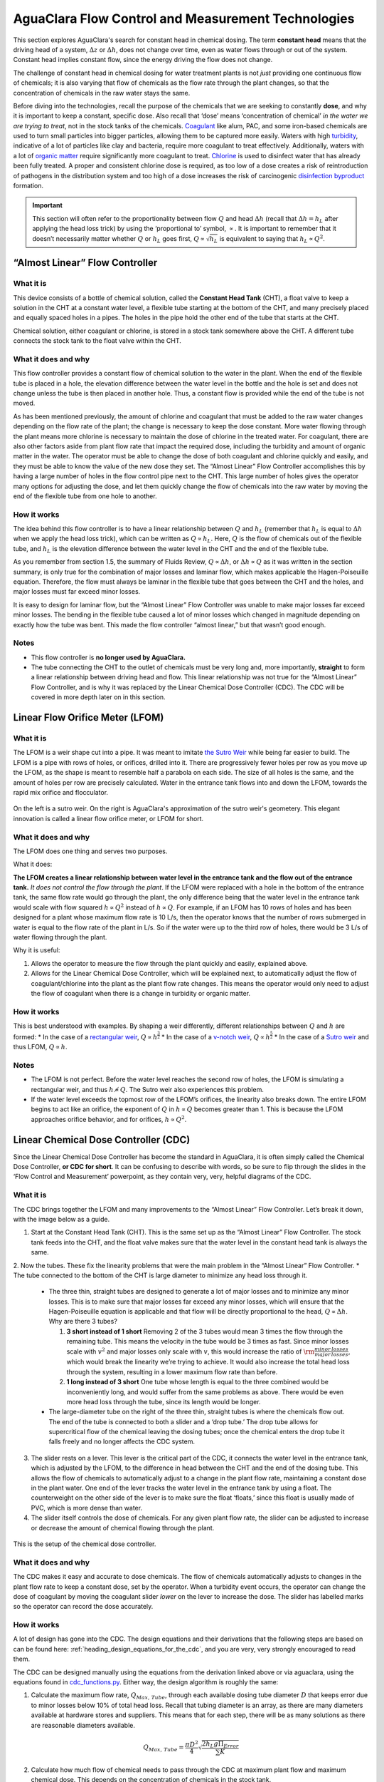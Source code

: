.. _title_flow_control_design:

****************************************************
AguaClara Flow Control and Measurement Technologies
****************************************************

This section explores AguaClara's search for constant head in chemical dosing. The term **constant head** means that the driving head of a system, :math:`\Delta z` or :math:`\Delta h`, does not change over time, even as water flows through or out of the system. Constant head implies constant flow, since the energy driving the flow does not change.

The challenge of constant head in chemical dosing for water treatment plants is not *just* providing one continuous flow of chemicals; it is also varying that flow of chemicals as the flow rate through the plant changes, so that the concentration of chemicals in the raw water stays the same.

Before diving into the technologies, recall the purpose of the chemicals that we are seeking to constantly **dose**, and why it is important to keep a constant, specific dose. Also recall that ‘dose’ means ‘concentration of chemical’ *in the water we are trying to treat*, not in the stock tanks of the chemicals. `Coagulant <https://en.wikipedia.org/wiki/Coagulation_(water_treatment)>`_ like alum, PAC, and some iron-based chemicals are used to turn small particles into bigger particles, allowing them to be captured more easily. Waters with high `turbidity <https://en.wikipedia.org/wiki/Turbidity>`_, indicative of a lot of particles like clay and bacteria, require more coagulant to treat effectively. Additionally, waters with a lot of `organic matter <https://en.wikipedia.org/wiki/Organic_matter>`_ require significantly more coagulant to treat. `Chlorine <https://en.wikipedia.org/wiki/Water_chlorination>`_ is used to disinfect water that has already been fully treated. A proper and consistent chlorine dose is required, as too low of a dose creates a risk of reintroduction of pathogens in the distribution system and too high of a dose increases the risk of carcinogenic `disinfection byproduct <https://en.wikipedia.org/wiki/Disinfection_by-product>`_ formation.

.. important:: This section will often refer to the proportionality between flow :math:`Q` and head :math:`\Delta h` (recall that :math:`\Delta h = h_L` after applying the head loss trick) by using the ‘proportional to’ symbol, :math:`\propto`. It is important to remember that it doesn’t necessarily matter whether :math:`Q` or :math:`h_L` goes first, :math:`Q \propto \sqrt{h_L}` is equivalent to saying that :math:`h_L \propto Q^2`.


.. _heading_almost_linear_flow_controller:

“Almost Linear” Flow Controller
--------------------------------

What it is
^^^^^^^^^^^^^^
This device consists of a bottle of chemical solution, called the **Constant Head Tank** (CHT), a float valve to keep a solution in the CHT at a constant water level, a flexible tube starting at the bottom of the CHT, and many precisely placed and equally spaced holes in a pipes. The holes in the pipe hold the other end of the tube that starts at the CHT.

Chemical solution, either coagulant or chlorine, is stored in a stock tank somewhere above the CHT. A different tube connects the stock tank to the float valve within the CHT.

What it does and why
^^^^^^^^^^^^^^^^^^^^^^^^
This flow controller provides a constant flow of chemical solution to the water in the plant. When the end of the flexible tube is placed in a hole, the elevation difference between the water level in the bottle and the hole is set and does not change unless the tube is then placed in another hole. Thus, a constant flow is provided while the end of the tube is not moved.

As has been mentioned previously, the amount of chlorine and coagulant that must be added to the raw water changes depending on the flow rate of the plant; the change is necessary to keep the dose constant. More water flowing through the plant means more chlorine is necessary to maintain the dose of chlorine in the treated water. For coagulant, there are also other factors aside from plant flow rate that impact the required dose, including the turbidity and amount of organic matter in the water. The operator must be able to change the dose of both coagulant and chlorine quickly and easily, and they must be able to know the value of the new dose they set. The “Almost Linear” Flow Controller accomplishes this by having a large number of holes in the flow control pipe next to the CHT. This large number of holes gives the operator many options for adjusting the dose, and let them quickly change the flow of chemicals into the raw water by moving the end of the flexible tube from one hole to another.

How it works
^^^^^^^^^^^^^^^^
The idea behind this flow controller is to have a linear relationship between :math:`Q` and :math:`h_L` (remember that :math:`h_L` is equal to :math:`\Delta h` when we apply the head loss trick), which can be written as :math:`Q \propto h_L`. Here, :math:`Q` is the flow of chemicals out of the flexible tube, and :math:`h_L` is the elevation difference between the water level in the CHT and the end of the flexible tube.

As you remember from section 1.5, the summary of Fluids Review, :math:`Q \propto \Delta h`, or :math:`\Delta h \propto Q` as it was written in the section summary, is only true for the combination of major losses and laminar flow, which makes applicable the Hagen-Poiseuille equation. Therefore, the flow must always be laminar in the flexible tube that goes between the CHT and the holes, and major losses must far exceed minor losses.

It is easy to design for laminar flow, but the “Almost Linear” Flow Controller was unable to make major losses far exceed minor losses. The bending in the flexible tube caused a lot of minor losses which changed in magnitude depending on exactly how the tube was bent. This made the flow controller “almost linear,” but that wasn’t good enough.

Notes
^^^^^^^^^
-  This flow controller is **no longer used by AguaClara.**
-  The tube connecting the CHT to the outlet of chemicals must be very long and, more importantly, **straight** to form a linear relationship between driving head and flow. This linear relationship was not true for the “Almost Linear” Flow Controller, and is why it was replaced by the Linear Chemical Dose Controller (CDC). The CDC will be covered in more depth later on in this section.


.. _heading_lfom:

Linear Flow Orifice Meter (LFOM)
--------------------------------

What it is
^^^^^^^^^^^^^^
The LFOM is a weir shape cut into a pipe. It was meant to imitate `the Sutro Weir <https://confluence.cornell.edu/display/AGUACLARA/LFOM+sutro+weir+research>`_ while being far easier to build. The LFOM is a pipe with rows of holes, or orifices, drilled into it. There are progressively fewer holes per row as you move up the LFOM, as the shape is meant to resemble half a parabola on each side. The size of all holes is the same, and the amount of holes per row are precisely calculated. Water in the entrance tank flows into and down the LFOM, towards the rapid mix orifice and flocculator.

.. _figure_sutro_v_lfom:
.. figure:: ../Images/sutro_v_lfom.png
    :width: 600px
    :align: center
    :alt: A sutro weir and an LFOM

    On the left is a sutro weir. On the right is AguaClara's approximation of the sutro weir's geometery. This elegant innovation is called a linear flow orifice meter, or LFOM for short.

What it does and why
^^^^^^^^^^^^^^^^^^^^^^^^
The LFOM does one thing and serves two purposes.

What it does:

**The LFOM creates a linear relationship between water level in the entrance tank and the flow out of the entrance tank.** *It does not control the flow through the plant*. If the LFOM were replaced with a hole in the bottom of the entrance tank, the same flow rate would go through the plant, the only difference being that the water level in the entrance tank would scale with flow squared :math:`h \propto Q^2` instead of :math:`h \propto Q`. For example, if an LFOM has 10 rows of holes and has been designed for a plant whose maximum flow rate is 10 L/s, then the operator knows that the number of rows submerged in water is equal to the flow rate of the plant in L/s. So if the water were up to the third row of holes, there would be 3 L/s of water flowing through the plant.

Why it is useful:

#. Allows the operator to measure the flow through the plant quickly and easily, explained above.
#. Allows for the Linear Chemical Dose Controller, which will be explained next, to automatically adjust the flow of coagulant/chlorine into the plant as the plant flow rate changes. This means the operator would only need to adjust the flow of coagulant when there is a change in turbidity or organic matter.

How it works
^^^^^^^^^^^^^^^^
This is best understood with examples. By shaping a weir differently, different relationships between :math:`Q` and :math:`h` are formed:
* In the case of a `rectangular weir <https://swmm5.files.wordpress.com/2016/09/image00124.jpg>`_, :math:`Q \propto h^{\frac{3}{2}}`
* In the case of a `v-notch weir <https://swmm5.files.wordpress.com/2016/09/image0096.jpg>`_, :math:`Q \propto h^{\frac{5}{2}}`
* In the case of a `Sutro weir <http://www.engineeringexcelspreadsheets.com/wp-content/uploads/2012/11/Sutro-Weir-Diagram1.jpg>`_ and thus LFOM, :math:`Q \propto h`.

Notes
^^^^^^^^^

-  The LFOM is not perfect. Before the water level reaches the second row of holes, the LFOM is simulating a rectangular weir, and thus :math:`h \not\propto Q`. The Sutro weir also experiences this problem.
-  If the water level exceeds the topmost row of the LFOM’s orifices, the linearity also breaks down. The entire LFOM begins to act like an orifice, the exponent of :math:`Q` in :math:`h \propto Q` becomes greater than 1. This is because the LFOM approaches orifice behavior, and for orifices, :math:`h \propto Q^2`.


.. _heading_linear_cdc:

Linear Chemical Dose Controller (CDC)
---------------------------------------
Since the Linear Chemical Dose Controller has become the standard in AguaClara, it is often simply called the Chemical Dose Controller, **or CDC for short**. It can be confusing to describe with words, so be sure to flip through the slides in the ‘Flow Control and Measurement’ powerpoint, as they contain very, very, helpful diagrams of the CDC.

What it is
^^^^^^^^^^^^^^
The CDC brings together the LFOM and many improvements to the “Almost Linear” Flow Controller. Let’s break it down, with the image below as a guide.

1. Start at the Constant Head Tank (CHT). This is the same set up as the “Almost Linear” Flow Controller. The stock tank feeds into the CHT, and the float valve makes sure that the water level in the constant head tank is always the same.

2. Now the tubes. These fix the linearity problems that were the main problem in the “Almost Linear” Flow Controller.
* The tube connected to the bottom of the CHT is large diameter to minimize any head loss through it.

   * The three thin, straight tubes are designed to generate a lot of major losses and to minimize any minor losses. This is to make sure that major losses far exceed any minor losses, which will ensure that the Hagen-Poiseuille equation is applicable and that flow will be directly proportional to the head, :math:`Q \propto \Delta h`. Why are there 3 tubes?

     1. **3 short instead of 1 short** Removing 2 of the 3 tubes would mean 3 times the flow through the remaining tube. This means the velocity in the tube would be 3 times as fast. Since minor losses scale with :math:`v^2` and major losses only scale with :math:`v`, this would increase the ratio of :math:`\rm{\frac{minor \, losses}{major \, losses}}`, which would break the linearity we’re trying to achieve. It would also increase the total head loss through the system, resulting in a lower maximum flow rate than before.

     2. **1 long instead of 3 short** One tube whose length is equal to the three combined would be inconveniently long, and would suffer from the same problems as above. There would be even more head loss through the tube, since its length would be longer.

   * The large-diameter tube on the right of the three thin, straight tubes is where the chemicals flow out. The end of the tube is connected to both a slider and a ‘drop tube.’ The drop tube allows for supercritical flow of the chemical leaving the dosing tubes; once the chemical enters the drop tube it falls freely and no longer affects the CDC system.

3. The slider rests on a lever. This lever is the critical part of the CDC, it connects the water level in the entrance tank, which is adjusted by the LFOM, to the difference in head between the CHT and the end of the dosing tube. This allows the flow of chemicals to automatically adjust to a change in the plant flow rate, maintaining a constant dose in the plant water. One end of the lever tracks the water level in the entrance tank by using a float. The counterweight on the other side of the lever is to make sure the float ‘floats,’ since this float is usually made of PVC, which is more dense than water.

4. The slider itself controls the dose of chemicals. For any given plant flow rate, the slider can be adjusted to increase or decrease the amount of chemical flowing through the plant.

.. _figure_cdc_labelled:
.. figure:: ../Images/cdc_labelled.png
    :width: 600px
    :align: center
    :alt: CDC Displayed

    This is the setup of the chemical dose controller.

What it does and why
^^^^^^^^^^^^^^^^^^^^^^^^
The CDC makes it easy and accurate to dose chemicals. The flow of chemicals automatically adjusts to changes in the plant flow rate to keep a constant dose, set by the operator. When a turbidity event occurs, the operator can change the dose of coagulant by moving the coagulant slider *lower* on the lever to increase the dose. The slider has labelled marks so the operator can record the dose accurately.

How it works
^^^^^^^^^^^^^^^^
A lot of design has gone into the CDC. The design equations and their derivations that the following steps are based on can be found here: :ref:`heading_design_equations_for_the_cdc`, and you are very, very strongly encouraged to read them.

The CDC can be designed manually using the equations from the derivation linked above or via aguaclara, using the equations found in `cdc_functions.py <https://github.com/AguaClara/aguaclara>`_. Either way, the design algorithm is roughly the same:

1. Calculate the maximum flow rate, :math:`Q_{Max, \, Tube}`, through each available dosing tube diameter :math:`D` that keeps error due to minor losses below 10% of total head loss. Recall that tubing diameter is an array, as there are many diameters available at hardware stores and suppliers. This means that for each step, there will be as many solutions as there are reasonable diameters available.

.. math::

    Q_{Max, \, Tube} = \frac{\pi D^2}{4} \sqrt{\frac{2 h_L g \Pi_{Error}}{\sum{K} }}

2. Calculate how much flow of chemical needs to pass through the CDC at maximum plant flow and maximum chemical dose. This depends on the concentration of chemicals in the stock tank.

.. math::

    Q_{Max, \, CDC} = \frac{Q_{Plant} \cdot C_{Dose, \, Max}}{C_{StockTank}}

3. Calculate the number of dosing tubes required if the tubes flow at  maximum capacity (round up)

.. math::

    n_{Tubes} = {\rm ceil} \left( \frac{Q_{Max, \, CDC}}{Q_{Max, \, Tube}} \right)

4. Calculate the length of dosing tube(s) that correspond to each available tube diameter.

.. math::

    L_{Min} = \left( \frac{g h_L \pi D^4}{128 \nu Q_{Max}} - \frac{Q_{Max}}{16 \pi \nu} \sum{K} \right)

5. Select a tube length from your array of solutions. Pick the longest dosing tube that you can, keeping in mind that the tube(s) must be able to fit in the plant and can’t be longer than the length of the plant wall it will be placed along.

6. Finally, select the dosing tube diameter and flow rate corresponding to the selected tube length.

Kinematic Viscosity of Coagulants
---------------------------------

AguaClara plants currently use either alum (aluminum sulfate) or PACl (polyaluminum chloride) solutions that are prepared from granular chemicals. The viscosity of solutions created from granular alum and PACl were measured using a SV - 10 Vibro Viscometer. The results are shown below.

.. code:: python

  import aguaclara.core.physchem as pc
  from aguaclara.core.units import unit_registry as u
  import numpy as np
  import matplotlib.pyplot as plt
  # the following concentrations were prepared for each chemical
  Measured_C = np.linspace(0,600,13) * u.g/u.L
  Measured_C[0] = 10 * u.g/u.L
  # the following dynamic viscosities were measured
  Measured_Viscosity_Dynamic_Alum = np.array([0.00097, 0.00114,0.00143,0.00178,0.00208,0.00253,0.00349,0.00451,0.00532,0.00691,0.00901,0.0117,0.0133]) * u.kg/u.s/u.m
  Measured_Viscosity_Dynamic_PACl = np.array([0.001,0.00108,0.00122,0.00145,0.00171,0.00231,0.00256,0.00301,0.00392,0.00378,0.00476,0.00486,0.00768]) * u.kg/u.s/u.m
  Density_PACl_400gperL = 58.88 * u.g/(50 * u.mL)
  Density_Alum_600gperL = 63.2 * u.g/(50 * u.mL)
  temperature = 22 * u.degC

  def Density_Alum(Alum_C, temperature):
    #Alum_C is concentration of aluminum sulfate with attached waters (not concentration of aluminum)
    return Density_Alum_600gperL * Alum_C/(600 * u.g/u.L) + pc.density_water(temperature)*(600 * u.g/u.L - Alum_C)/(600 * u.g/u.L)

  def Density_PACl(PACl_C, temperature):
    #PACl_C is concentration of poly aluminum chloride granules (not concentration of aluminum
    return Density_PACl_400gperL * PACl_C/(400 * u.g/u.L) + pc.density_water(temperature)*(400 * u.g/u.L - PACl_C)/(400 * u.g/u.L)

  Measured_Viscosity_Kinematic_Alum = Measured_Viscosity_Dynamic_Alum/Density_Alum(Measured_C, temperature)
  Measured_Viscosity_Kinematic_PACl = Measured_Viscosity_Dynamic_PACl/Density_PACl(Measured_C, temperature)
  def Alum_Viscosity_Kinematic(Alum_C, temperature):
    return (1 + (4.225 * 10**(-6) * ((Alum_C.to(u.kg/u.m**3)).magnitude)**2.289))*pc.viscosity_kinematic(temperature)

  def PACl_Viscosity_Kinematic(PACl_C, temperature):
    return (1 + (2.383 * 10**(-5) * ((PACl_C.to(u.kg/u.m**3)).magnitude)**1.893))*pc.viscosity_kinematic(temperature)

  fig, ax = plt.subplots()
  ax.plot(Measured_C, Measured_Viscosity_Kinematic_Alum.to(u.mm**2/u.s), 'ro')
  ax.plot(Measured_C, Alum_Viscosity_Kinematic(Measured_C, temperature).to(u.mm**2/u.s), 'r-')
  ax.plot(Measured_C, Measured_Viscosity_Kinematic_PACl.to(u.mm**2/u.s), 'bo')
  ax.plot(Measured_C, PACl_Viscosity_Kinematic(Measured_C, temperature).to(u.mm**2/u.s), 'b-')

  ax.set(xlabel=r'Coagulant concentration prepared from granules ' + r'$\left[\frac{g}{L}\right]$')
  ax.set(ylabel='Kinematic Viscosity ' + r'$\left[\frac{mm^2}{s}\right]$')
  ax.legend(['Alum data','Alum model', 'PACl data','PACl model'])
  fig.savefig('../Images/Coagulant_Viscosity')
  plt.show()


The equations for the kinematic viscosities of the two coagulants prepared from granules are given below.

.. math::

   \nu_{Alum} = \left[ 1 + 4.225 \times {10}^{-6}{\left( \frac{C_{Alum}}{\frac{kg}{m^3}} \right)}^{2.289} \right] \nu_{{H_2}O}

   \nu_{PACl} = \left[ 1 + 2.383 \times {10}^{-5}\left(\frac{C_{PACl}}{\frac{kg}{m^3}} \right)^{1.893} \right] \nu_{{H_2}O}

This analysis is incomplete in that we don't know the aluminum concentration of these coagulant solutions.

.. _figure_coagulant_viscosity_kinematic:

.. figure:: ../Images/Coagulant_Viscosity.png
    :width: 400px
    :align: center
    :alt: internal figure

    The viscosity of solutions prepared from granular aluminum sulfate and polyaluminum chloride. The concentration is the mass of granules per volume of solution.

Notes
^^^^^^^^^
Nothing in life is perfect, and the CDC is no exception. It has a few causes of inaccuracy which go beyond non-zero minor losses:

* Float valves are not perfect. There will still be minor fluctuations of the fluid level in the CHT which will result in imperfect dosing.
* Surface tension may resist the flow of chemicals from the dosing tube into the drop tube during low flows. Since the CDC design does not consider surface tension, this is a potential source of error.
* The lever and everything attached to it are not weightless. Changing the dose of coagulant or chlorine means moving the slider along the lever. Since the slider and tubes attached to it (drop tube, dosing tube) have mass, moving the slider means that the torque of the lever is altered. This means that the depth that the float is submerged is changed, which affects :math:`\Delta h` of the system. This can be remedied by making the float’s diameter as large as possible, which makes these fluctuations small. This problem can not be avoided entirely.

Design of Chemical Feed Systems
===============================

The AguaClara plants in Honduras have used chlorine stock concentrations between 9 and 11 g/L of calcium hypochlorite. The stainless steel cotter pin in the float valve only lasts about 4 months when the stock concentration is 11 g/L. Thus a maximum calcium hypochlorite concentration of 9 g/L is recommended. A supply of stainless steel cotter pins should be maintained at each plant or a chlorine and acid resistant replacement should be developed. Given the low cost of the stainless steel cotter pins it is likely most cost effective to simply put those pins on a regular replacement schedule. A PVC pin could be used, but PVC is weak in comparison with stainless steel. A larger pin diameter would be needed and could be used by enlarging the hole in the valve. Unfortunately there isn't much material available in the float valve to allow a significant increase in pin diameter.

The maximum coagulant stock concentrations had been 120 g/L as granular PACl prior to the plant at Gracias, Honduras. At Gracias the coagulant stock concentration was 150 g/L of granular PACl. As the concentration of PACl increases it becomes more difficult to mix, the viscosity of the solution increases, and the rate of incrustation of the float valve and dosing tubes increases.

At Gracias with 11 g/L of calcium hypochlorite and 150 g/L of granular PACl the operators need to disassemble and clean the dosing systems for both chlorine and PACl once per week. At other AguaClara plants the maintenance interval varies between 2 and 4 weeks. Maintenance for the chlorine system includes removal of the float valve and the dosing tubes and then cleaning those with vinegar to dissolve the deposition of calcium carbonate. The scaling that forms from polyaluminum chloride is water soluble and can be removed with water.

The dosing systems should either be designed to be cleaned with vinegar in place or to be easily disassembled and cleaned. Given the relatively large volume of 1/2" diameter PVC piping that connects the components of the system the preferred option thus far has been to remove the dosing tubes and the float valves for cleaning. We have used barbed fittings for the dosing tubes, but it is quite challenging to remove tubing from barbed fittings and the result has been premature failure of those fittings. For future chemical dosing systems our goal is to use an easy to disconnect coupling that doesn't require taking the tubing off of the barbed fittings for cleaning.


.. _heading_FCM_section_summary:

Section Summary
================
1. **Tank with a valve:**

.. math::

   \frac{Q}{Q_0} = 1 - \frac{1}{2} \frac{t}{t_{Design}} \frac{h_{Tank}}{h_0}

This equation describes flow :math:`Q` as a function of time :math:`t` of a fluid leaving a tank through a valve. Attempting to get this ‘tank with a valve’ system to yield constant head means raising the tank far, far above the valve that controls the flow. This is unreasonable when designing a flow control system for constant dosing, but can be used to design systems to drain a tank. See the section above for a description of the variables in the equation.

2. **LFOM:** The LFOM makes the water level in the entrance tank linear with respect to the flow out of the entrance tank. This is useful in measuring the flow and is a critical component in AguaClara’s chemical dosing system. The LFOM *measures* the flow through the plant, it does not *control* the flow through the plant.

3. **The Linear Chemical Dose Controller (CDC)** combines the:
   * linear relationship between water level and flow in the entrance tank caused by the LFOM,
   * linear relationship between elevation difference and flow caused by the Hagen-Poiseuille equation, which is only valid for major losses under laminar flow, and
   * a lever to link the two linear relationships

To keep the chemical dose constant by automatically adjusting the addition of coagulant and chlorine as the plant flow rate varies. Two sliders on the lever allows the operator to change the dose of coagulant and chlorine independently of the plant flow rate.



.. _heading_FCM_important_equations:

Important Equations
===================
Below are a handful of equations relevant to the design of the different flow control and measurement technologies outlined in this chapter. For more context for these equations, please refer to the appropriate section in the chapter above; these equations have been copied verbatim for ease of reference. This list is not exhaustive—if there is an equation missing, please share it in the appropriate `GitHub issue <https://github.com/AguaClara/Textbook/issues/6>`_.

1. **Tank with a valve:**

 * :math:`\frac{Q}{Q_0} = 1 - \frac{1}{2} \frac{t}{t_{Design}} \frac{h_{Tank}}{h_0}`

2. **LFOM:**

 * :math:`Q \propto h`

3. **Linear CDC:**

 * :math:`Q_{Max, \, Tube} = \frac{\pi D^2}{4} \sqrt{\frac{2 h_L g \Pi_{Error}}{\sum{K} }}`

 * :math:`Q_{Max, \, CDC} = \frac{Q_{Plant} \cdot C_{Dose, \, Max}}{C_{StockTank}}`

 * :math:`n_{Tubes} = {\rm ceil} \left( \frac{Q_{Max, \, CDC}}{Q_{Max, \, Tube}} \right)`

 * :math:`L_{Min} = \left( \frac{g h_L \pi D^4}{128 \nu Q_{Max}} - \frac{Q_{Max}}{16 \pi \nu} \sum{K} \right)`

